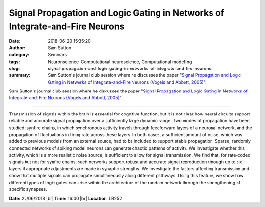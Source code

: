 Signal Propagation and Logic Gating in Networks of Integrate-and-Fire Neurons
#############################################################################
:date: 2018-06-20 15:35:20
:author: Sam Sutton
:category: Seminars
:tags: Neuronscience, Computational neuroscience, Computational modelling
:slug: signal-propagation-and-logic-gating-in-networks-of-integrate-and-fire-neurons
:summary: Sam Sutton's journal club session where he discusses the paper "`Signal Propagation and Logic Gating in Networks of Integrate-and-Fire Neurons (Vogels and Abbott, 2005)`_".

Sam Sutton's journal club session where he discusses the paper "`Signal Propagation and Logic Gating in Networks of Integrate-and-Fire Neurons (Vogels and Abbott, 2005)`_".

------------

Transmission of signals within the brain is essential for cognitive function, but it is not clear how neural circuits support reliable and accurate signal propagation over a sufficiently large dynamic range. Two modes of propagation have been studied: synfire chains, in which synchronous activity travels through feedforward layers of a neuronal network, and the propagation of fluctuations in firing rate
across these layers. In both cases, a sufficient amount of noise, which was added to previous models from an external source, had to be included to support stable propagation. Sparse, randomly connected networks of spiking model neurons can generate chaotic patterns of activity. We investigate whether this activity, which is a more realistic noise source, is sufficient to allow for signal transmission. We find that, for rate-coded signals but not for synfire chains, such networks support robust and accurate signal reproduction through up to six layers if appropriate adjustments are made in synaptic strengths. We investigate the factors affecting transmission and show that multiple signals can propagate simultaneously along different pathways. Using this feature, we show how different types of logic gates can arise within the architecture of the random network through the strengthening of specific synapses.


**Date:** 22/06/2018 |br|
**Time:** 16:00 |br|
**Location**: LB252


.. |br| raw:: html

    <br />

.. _Signal Propagation and Logic Gating in Networks of Integrate-and-Fire Neurons (Vogels and Abbott, 2005): https://www.ncbi.nlm.nih.gov/pubmed/16291952

